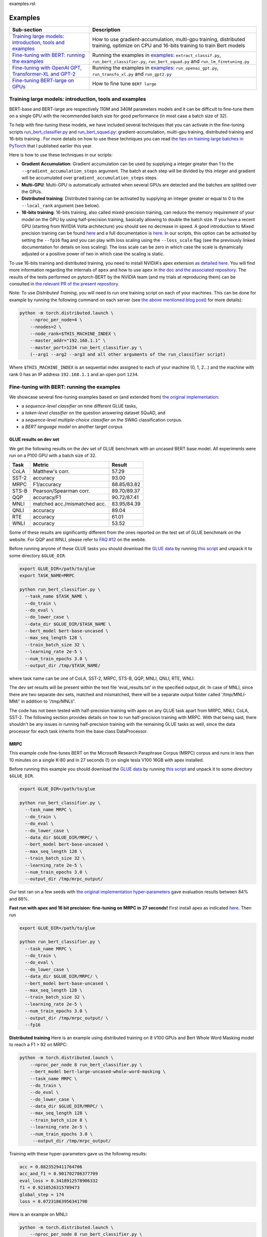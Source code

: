 examples.rst

Examples
================================================

.. list-table::
   :header-rows: 1

   * - Sub-section
     - Description
   * - `Training large models: introduction, tools and examples <#introduction>`_
     - How to use gradient-accumulation, multi-gpu training, distributed training, optimize on CPU and 16-bits training to train Bert models
   * - `Fine-tuning with BERT: running the examples <#fine-tuning-bert-examples>`_
     - Running the examples in `examples <https://github.com/huggingface/pytorch-pretrained-BERT/tree/master/examples>`_\ : ``extract_classif.py``\ , ``run_bert_classifier.py``\ , ``run_bert_squad.py`` and ``run_lm_finetuning.py``
   * - `Fine-tuning with OpenAI GPT, Transformer-XL and GPT-2 <#fine-tuning>`_
     - Running the examples in `examples <https://github.com/huggingface/pytorch-pretrained-BERT/tree/master/examples>`_\ : ``run_openai_gpt.py``\ , ``run_transfo_xl.py`` and ``run_gpt2.py``
   * - `Fine-tuning BERT-large on GPUs <#fine-tuning-bert-large>`_
     - How to fine tune ``BERT large``


.. _introduction:

Training large models: introduction, tools and examples
^^^^^^^^^^^^^^^^^^^^^^^^^^^^^^^^^^^^^^^^^^^^^^^^^^^^^^^

BERT-base and BERT-large are respectively 110M and 340M parameters models and it can be difficult to fine-tune them on a single GPU with the recommended batch size for good performance (in most case a batch size of 32).

To help with fine-tuning these models, we have included several techniques that you can activate in the fine-tuning scripts `run_bert_classifier.py <https://github.com/huggingface/pytorch-pretrained-BERT/tree/master/examples/run_bert_classifier.py>`_ and `run_bert_squad.py <https://github.com/huggingface/pytorch-pretrained-BERT/tree/master/examples/run_bert_squad.py>`_\ : gradient-accumulation, multi-gpu training, distributed training and 16-bits training . For more details on how to use these techniques you can read `the tips on training large batches in PyTorch <https://medium.com/huggingface/training-larger-batches-practical-tips-on-1-gpu-multi-gpu-distributed-setups-ec88c3e51255>`_ that I published earlier this year.

Here is how to use these techniques in our scripts:


* **Gradient Accumulation**\ : Gradient accumulation can be used by supplying a integer greater than 1 to the ``--gradient_accumulation_steps`` argument. The batch at each step will be divided by this integer and gradient will be accumulated over ``gradient_accumulation_steps`` steps.
* **Multi-GPU**\ : Multi-GPU is automatically activated when several GPUs are detected and the batches are splitted over the GPUs.
* **Distributed training**\ : Distributed training can be activated by supplying an integer greater or equal to 0 to the ``--local_rank`` argument (see below).
* **16-bits training**\ : 16-bits training, also called mixed-precision training, can reduce the memory requirement of your model on the GPU by using half-precision training, basically allowing to double the batch size. If you have a recent GPU (starting from NVIDIA Volta architecture) you should see no decrease in speed. A good introduction to Mixed precision training can be found `here <https://devblogs.nvidia.com/mixed-precision-training-deep-neural-networks/>`__ and a full documentation is `here <https://docs.nvidia.com/deeplearning/sdk/mixed-precision-training/index.html>`__. In our scripts, this option can be activated by setting the ``--fp16`` flag and you can play with loss scaling using the ``--loss_scale`` flag (see the previously linked documentation for details on loss scaling). The loss scale can be zero in which case the scale is dynamically adjusted or a positive power of two in which case the scaling is static.

To use 16-bits training and distributed training, you need to install NVIDIA's apex extension `as detailed here <https://github.com/nvidia/apex>`__. You will find more information regarding the internals of ``apex`` and how to use ``apex`` in `the doc and the associated repository <https://github.com/nvidia/apex>`_. The results of the tests performed on pytorch-BERT by the NVIDIA team (and my trials at reproducing them) can be consulted in `the relevant PR of the present repository <https://github.com/huggingface/pytorch-pretrained-BERT/pull/116>`_.

Note: To use *Distributed Training*\ , you will need to run one training script on each of your machines. This can be done for example by running the following command on each server (see `the above mentioned blog post <https://medium.com/huggingface/training-larger-batches-practical-tips-on-1-gpu-multi-gpu-distributed-setups-ec88c3e51255>`_\ ) for more details):

.. code-block:: bash

    python -m torch.distributed.launch \
        --nproc_per_node=4 \
        --nnodes=2 \
        --node_rank=$THIS_MACHINE_INDEX \
        --master_addr="192.168.1.1" \
        --master_port=1234 run_bert_classifier.py \
        (--arg1 --arg2 --arg3 and all other arguments of the run_classifier script)

Where ``$THIS_MACHINE_INDEX`` is an sequential index assigned to each of your machine (0, 1, 2...) and the machine with rank 0 has an IP address ``192.168.1.1`` and an open port ``1234``.

.. _fine-tuning-bert-examples:

Fine-tuning with BERT: running the examples
^^^^^^^^^^^^^^^^^^^^^^^^^^^^^^^^^^^^^^^^^^^

We showcase several fine-tuning examples based on (and extended from) `the original implementation <https://github.com/google-research/bert/>`_\ :


* a *sequence-level classifier* on nine different GLUE tasks,
* a *token-level classifier* on the question answering dataset SQuAD, and
* a *sequence-level multiple-choice classifier* on the SWAG classification corpus.
* a *BERT language model* on another target corpus

GLUE results on dev set
~~~~~~~~~~~~~~~~~~~~~~~

We get the following results on the dev set of GLUE benchmark with an uncased BERT base
model. All experiments were run on a P100 GPU with a batch size of 32.

.. list-table::
   :header-rows: 1

   * - Task
     - Metric
     - Result
   * - CoLA
     - Matthew's corr.
     - 57.29
   * - SST-2
     - accuracy
     - 93.00
   * - MRPC
     - F1/accuracy
     - 88.85/83.82
   * - STS-B
     - Pearson/Spearman corr.
     - 89.70/89.37
   * - QQP
     - accuracy/F1
     - 90.72/87.41
   * - MNLI
     - matched acc./mismatched acc.
     - 83.95/84.39
   * - QNLI
     - accuracy
     - 89.04
   * - RTE
     - accuracy
     - 61.01
   * - WNLI
     - accuracy
     - 53.52


Some of these results are significantly different from the ones reported on the test set
of GLUE benchmark on the website. For QQP and WNLI, please refer to `FAQ #12 <https://gluebenchmark.com/faq>`_ on the webite.

Before running anyone of these GLUE tasks you should download the
`GLUE data <https://gluebenchmark.com/tasks>`_ by running
`this script <https://gist.github.com/W4ngatang/60c2bdb54d156a41194446737ce03e2e>`_
and unpack it to some directory ``$GLUE_DIR``.

.. code-block:: shell

   export GLUE_DIR=/path/to/glue
   export TASK_NAME=MRPC

   python run_bert_classifier.py \
     --task_name $TASK_NAME \
     --do_train \
     --do_eval \
     --do_lower_case \
     --data_dir $GLUE_DIR/$TASK_NAME \
     --bert_model bert-base-uncased \
     --max_seq_length 128 \
     --train_batch_size 32 \
     --learning_rate 2e-5 \
     --num_train_epochs 3.0 \
     --output_dir /tmp/$TASK_NAME/

where task name can be one of CoLA, SST-2, MRPC, STS-B, QQP, MNLI, QNLI, RTE, WNLI.

The dev set results will be present within the text file 'eval_results.txt' in the specified output_dir. In case of MNLI, since there are two separate dev sets, matched and mismatched, there will be a separate output folder called '/tmp/MNLI-MM/' in addition to '/tmp/MNLI/'.

The code has not been tested with half-precision training with apex on any GLUE task apart from MRPC, MNLI, CoLA, SST-2. The following section provides details on how to run half-precision training with MRPC. With that being said, there shouldn't be any issues in running half-precision training with the remaining GLUE tasks as well, since the data processor for each task inherits from the base class DataProcessor.

MRPC
~~~~

This example code fine-tunes BERT on the Microsoft Research Paraphrase
Corpus (MRPC) corpus and runs in less than 10 minutes on a single K-80 and in 27 seconds (!) on single tesla V100 16GB with apex installed.

Before running this example you should download the
`GLUE data <https://gluebenchmark.com/tasks>`_ by running
`this script <https://gist.github.com/W4ngatang/60c2bdb54d156a41194446737ce03e2e>`_
and unpack it to some directory ``$GLUE_DIR``.

.. code-block:: shell

   export GLUE_DIR=/path/to/glue

   python run_bert_classifier.py \
     --task_name MRPC \
     --do_train \
     --do_eval \
     --do_lower_case \
     --data_dir $GLUE_DIR/MRPC/ \
     --bert_model bert-base-uncased \
     --max_seq_length 128 \
     --train_batch_size 32 \
     --learning_rate 2e-5 \
     --num_train_epochs 3.0 \
     --output_dir /tmp/mrpc_output/

Our test ran on a few seeds with `the original implementation hyper-parameters <https://github.com/google-research/bert#sentence-and-sentence-pair-classification-tasks>`__ gave evaluation results between 84% and 88%.

**Fast run with apex and 16 bit precision: fine-tuning on MRPC in 27 seconds!**
First install apex as indicated `here <https://github.com/NVIDIA/apex>`__.
Then run

.. code-block:: shell

   export GLUE_DIR=/path/to/glue

   python run_bert_classifier.py \
     --task_name MRPC \
     --do_train \
     --do_eval \
     --do_lower_case \
     --data_dir $GLUE_DIR/MRPC/ \
     --bert_model bert-base-uncased \
     --max_seq_length 128 \
     --train_batch_size 32 \
     --learning_rate 2e-5 \
     --num_train_epochs 3.0 \
     --output_dir /tmp/mrpc_output/ \
     --fp16

**Distributed training**
Here is an example using distributed training on 8 V100 GPUs and Bert Whole Word Masking model to reach a F1 > 92 on MRPC:

.. code-block:: bash

    python -m torch.distributed.launch \
        --nproc_per_node 8 run_bert_classifier.py \
        --bert_model bert-large-uncased-whole-word-masking \
        --task_name MRPC \
        --do_train \
        --do_eval \
        --do_lower_case \
        --data_dir $GLUE_DIR/MRPC/ \
        --max_seq_length 128 \
        --train_batch_size 8 \
        --learning_rate 2e-5 \
        --num_train_epochs 3.0 \
         --output_dir /tmp/mrpc_output/

Training with these hyper-parameters gave us the following results:

.. code-block:: bash

     acc = 0.8823529411764706
     acc_and_f1 = 0.901702786377709
     eval_loss = 0.3418912578906332
     f1 = 0.9210526315789473
     global_step = 174
     loss = 0.07231863956341798

Here is an example on MNLI:

.. code-block:: bash

    python -m torch.distributed.launch \
        --nproc_per_node 8 run_bert_classifier.py \
        --bert_model bert-large-uncased-whole-word-masking \
        --task_name mnli \
        --do_train \
        --do_eval \
        --do_lower_case \
        --data_dir /datadrive/bert_data/glue_data//MNLI/ \
        --max_seq_length 128 \
        --train_batch_size 8 \
        --learning_rate 2e-5 \
        --num_train_epochs 3.0 \
        --output_dir ../models/wwm-uncased-finetuned-mnli/ \
        --overwrite_output_dir

.. code-block:: bash

   ***** Eval results *****
     acc = 0.8679706601466992
     eval_loss = 0.4911287787382479
     global_step = 18408
     loss = 0.04755385363816904

   ***** Eval results *****
     acc = 0.8747965825874695
     eval_loss = 0.45516540421714036
     global_step = 18408
     loss = 0.04755385363816904

This is the example of the ``bert-large-uncased-whole-word-masking-finetuned-mnli`` model

SQuAD
~~~~~

This example code fine-tunes BERT on the SQuAD dataset. It runs in 24 min (with BERT-base) or 68 min (with BERT-large) on a single tesla V100 16GB.

The data for SQuAD can be downloaded with the following links and should be saved in a ``$SQUAD_DIR`` directory.


* `train-v1.1.json <https://rajpurkar.github.io/SQuAD-explorer/dataset/train-v1.1.json>`_
* `dev-v1.1.json <https://rajpurkar.github.io/SQuAD-explorer/dataset/dev-v1.1.json>`_
* `evaluate-v1.1.py <https://github.com/allenai/bi-att-flow/blob/master/squad/evaluate-v1.1.py>`_

.. code-block:: shell

   export SQUAD_DIR=/path/to/SQUAD

   python run_bert_squad.py \
     --bert_model bert-base-uncased \
     --do_train \
     --do_predict \
     --do_lower_case \
     --train_file $SQUAD_DIR/train-v1.1.json \
     --predict_file $SQUAD_DIR/dev-v1.1.json \
     --train_batch_size 12 \
     --learning_rate 3e-5 \
     --num_train_epochs 2.0 \
     --max_seq_length 384 \
     --doc_stride 128 \
     --output_dir /tmp/debug_squad/

Training with the previous hyper-parameters gave us the following results:

.. code-block:: bash

   python $SQUAD_DIR/evaluate-v1.1.py $SQUAD_DIR/dev-v1.1.json /tmp/debug_squad/predictions.json
   {"f1": 88.52381567990474, "exact_match": 81.22043519394512}

**distributed training**

Here is an example using distributed training on 8 V100 GPUs and Bert Whole Word Masking uncased model to reach a F1 > 93 on SQuAD:

.. code-block:: bash

   python -m torch.distributed.launch --nproc_per_node=8 \
    run_bert_squad.py \
    --bert_model bert-large-uncased-whole-word-masking  \
    --do_train \
    --do_predict \
    --do_lower_case \
    --train_file $SQUAD_DIR/train-v1.1.json \
    --predict_file $SQUAD_DIR/dev-v1.1.json \
    --learning_rate 3e-5 \
    --num_train_epochs 2 \
    --max_seq_length 384 \
    --doc_stride 128 \
    --output_dir ../models/wwm_uncased_finetuned_squad/ \
    --train_batch_size 24 \
    --gradient_accumulation_steps 12

Training with these hyper-parameters gave us the following results:

.. code-block:: bash

   python $SQUAD_DIR/evaluate-v1.1.py $SQUAD_DIR/dev-v1.1.json ../models/wwm_uncased_finetuned_squad/predictions.json
   {"exact_match": 86.91579943235573, "f1": 93.1532499015869}

This is the model provided as ``bert-large-uncased-whole-word-masking-finetuned-squad``.

And here is the model provided as ``bert-large-cased-whole-word-masking-finetuned-squad``\ :

.. code-block:: bash

    python -m torch.distributed.launch --nproc_per_node=8  run_bert_squad.py \
        --bert_model bert-large-cased-whole-word-masking \
        --do_train \
        --do_predict \
        --do_lower_case \
        --train_file $SQUAD_DIR/train-v1.1.json \
        --predict_file $SQUAD_DIR/dev-v1.1.json \
        --learning_rate 3e-5 \
        --num_train_epochs 2 \
        --max_seq_length 384 \
        --doc_stride 128 \
        --output_dir ../models/wwm_cased_finetuned_squad/ \
        --train_batch_size 24 \
        --gradient_accumulation_steps 12

Training with these hyper-parameters gave us the following results:

.. code-block:: bash

   python $SQUAD_DIR/evaluate-v1.1.py $SQUAD_DIR/dev-v1.1.json ../models/wwm_uncased_finetuned_squad/predictions.json
   {"exact_match": 84.18164616840113, "f1": 91.58645594850135}

SWAG
~~~~

The data for SWAG can be downloaded by cloning the following `repository <https://github.com/rowanz/swagaf>`_

.. code-block:: shell

   export SWAG_DIR=/path/to/SWAG

   python run_bert_swag.py \
     --bert_model bert-base-uncased \
     --do_train \
     --do_lower_case \
     --do_eval \
     --data_dir $SWAG_DIR/data \
     --train_batch_size 16 \
     --learning_rate 2e-5 \
     --num_train_epochs 3.0 \
     --max_seq_length 80 \
     --output_dir /tmp/swag_output/ \
     --gradient_accumulation_steps 4

Training with the previous hyper-parameters on a single GPU gave us the following results:

.. code-block::

   eval_accuracy = 0.8062081375587323
   eval_loss = 0.5966546792367169
   global_step = 13788
   loss = 0.06423990014260186

LM Fine-tuning
~~~~~~~~~~~~~~

The data should be a text file in the same format as `sample_text.txt <./samples/sample_text.txt>`_  (one sentence per line, docs separated by empty line).
You can download an `exemplary training corpus <https://ext-bert-sample.obs.eu-de.otc.t-systems.com/small_wiki_sentence_corpus.txt>`_ generated from wikipedia articles and split into ~500k sentences with spaCy.
Training one epoch on this corpus takes about 1:20h on 4 x NVIDIA Tesla P100 with ``train_batch_size=200`` and ``max_seq_length=128``\ :

Thank to the work of @Rocketknight1 and @tholor there are now **several scripts** that can be used to fine-tune BERT using the pretraining objective (combination of masked-language modeling and next sentence prediction loss). These scripts are detailed in the `README <https://github.com/huggingface/pytorch-pretrained-BERT/tree/master/examples/lm_finetuning/README.md>`_ of the `examples/lm_finetuning/ <https://github.com/huggingface/pytorch-pretrained-BERT/tree/master/examples/lm_finetuning/>`_ folder.

.. _fine-tuning:

OpenAI GPT, Transformer-XL and GPT-2: running the examples
^^^^^^^^^^^^^^^^^^^^^^^^^^^^^^^^^^^^^^^^^^^^^^^^^^^^^^^^^^

We provide three examples of scripts for OpenAI GPT, Transformer-XL and OpenAI GPT-2 based on (and extended from) the respective original implementations:


* fine-tuning OpenAI GPT on the ROCStories dataset
* evaluating Transformer-XL on Wikitext 103
* unconditional and conditional generation from a pre-trained OpenAI GPT-2 model

Fine-tuning OpenAI GPT on the RocStories dataset
~~~~~~~~~~~~~~~~~~~~~~~~~~~~~~~~~~~~~~~~~~~~~~~~

This example code fine-tunes OpenAI GPT on the RocStories dataset.

Before running this example you should download the
`RocStories dataset <https://github.com/snigdhac/StoryComprehension_EMNLP/tree/master/Dataset/RoCStories>`_ and unpack it to some directory ``$ROC_STORIES_DIR``.

.. code-block:: shell

   export ROC_STORIES_DIR=/path/to/RocStories

   python run_openai_gpt.py \
     --model_name openai-gpt \
     --do_train \
     --do_eval \
     --train_dataset $ROC_STORIES_DIR/cloze_test_val__spring2016\ -\ cloze_test_ALL_val.csv \
     --eval_dataset $ROC_STORIES_DIR/cloze_test_test__spring2016\ -\ cloze_test_ALL_test.csv \
     --output_dir ../log \
     --train_batch_size 16 \

This command runs in about 10 min on a single K-80 an gives an evaluation accuracy of about 87.7% (the authors report a median accuracy with the TensorFlow code of 85.8% and the OpenAI GPT paper reports a best single run accuracy of 86.5%).

Evaluating the pre-trained Transformer-XL on the WikiText 103 dataset
~~~~~~~~~~~~~~~~~~~~~~~~~~~~~~~~~~~~~~~~~~~~~~~~~~~~~~~~~~~~~~~~~~~~~

This example code evaluate the pre-trained Transformer-XL on the WikiText 103 dataset.
This command will download a pre-processed version of the WikiText 103 dataset in which the vocabulary has been computed.

.. code-block:: shell

   python run_transfo_xl.py --work_dir ../log

This command runs in about 1 min on a V100 and gives an evaluation perplexity of 18.22 on WikiText-103 (the authors report a perplexity of about 18.3 on this dataset with the TensorFlow code).

Unconditional and conditional generation from OpenAI's GPT-2 model
~~~~~~~~~~~~~~~~~~~~~~~~~~~~~~~~~~~~~~~~~~~~~~~~~~~~~~~~~~~~~~~~~~

This example code is identical to the original unconditional and conditional generation codes.

Conditional generation:

.. code-block:: shell

   python run_gpt2.py

Unconditional generation:

.. code-block:: shell

   python run_gpt2.py --unconditional

The same option as in the original scripts are provided, please refere to the code of the example and the original repository of OpenAI.

.. _fine-tuning-BERT-large:

Fine-tuning BERT-large on GPUs
------------------------------

The options we list above allow to fine-tune BERT-large rather easily on GPU(s) instead of the TPU used by the original implementation.

For example, fine-tuning BERT-large on SQuAD can be done on a server with 4 k-80 (these are pretty old now) in 18 hours. Our results are similar to the TensorFlow implementation results (actually slightly higher):

.. code-block:: bash

   {"exact_match": 84.56953642384106, "f1": 91.04028647786927}

To get these results we used a combination of:


* multi-GPU training (automatically activated on a multi-GPU server),
* 2 steps of gradient accumulation and
* perform the optimization step on CPU to store Adam's averages in RAM.

Here is the full list of hyper-parameters for this run:

.. code-block:: bash

   export SQUAD_DIR=/path/to/SQUAD

   python ./run_bert_squad.py \
     --bert_model bert-large-uncased \
     --do_train \
     --do_predict \
     --do_lower_case \
     --train_file $SQUAD_DIR/train-v1.1.json \
     --predict_file $SQUAD_DIR/dev-v1.1.json \
     --learning_rate 3e-5 \
     --num_train_epochs 2 \
     --max_seq_length 384 \
     --doc_stride 128 \
     --output_dir /tmp/debug_squad/ \
     --train_batch_size 24 \
     --gradient_accumulation_steps 2

If you have a recent GPU (starting from NVIDIA Volta series), you should try **16-bit fine-tuning** (FP16).

Here is an example of hyper-parameters for a FP16 run we tried:

.. code-block:: bash

   export SQUAD_DIR=/path/to/SQUAD

   python ./run_bert_squad.py \
     --bert_model bert-large-uncased \
     --do_train \
     --do_predict \
     --do_lower_case \
     --train_file $SQUAD_DIR/train-v1.1.json \
     --predict_file $SQUAD_DIR/dev-v1.1.json \
     --learning_rate 3e-5 \
     --num_train_epochs 2 \
     --max_seq_length 384 \
     --doc_stride 128 \
     --output_dir /tmp/debug_squad/ \
     --train_batch_size 24 \
     --fp16 \
     --loss_scale 128

The results were similar to the above FP32 results (actually slightly higher):

.. code-block:: bash

   {"exact_match": 84.65468306527909, "f1": 91.238669287002}

Here is an example with the recent ``bert-large-uncased-whole-word-masking``\ :

.. code-block:: bash

   python -m torch.distributed.launch --nproc_per_node=8 \
     run_bert_squad.py \
     --bert_model bert-large-uncased-whole-word-masking \
     --do_train \
     --do_predict \
     --do_lower_case \
     --train_file $SQUAD_DIR/train-v1.1.json \
     --predict_file $SQUAD_DIR/dev-v1.1.json \
     --learning_rate 3e-5 \
     --num_train_epochs 2 \
     --max_seq_length 384 \
     --doc_stride 128 \
     --output_dir /tmp/debug_squad/ \
     --train_batch_size 24 \
     --gradient_accumulation_steps 2

Fine-tuning XLNet
-----------------

STS-B
~~~~~

This example code fine-tunes XLNet on the STS-B corpus.

Before running this example you should download the
`GLUE data <https://gluebenchmark.com/tasks>`_ by running
`this script <https://gist.github.com/W4ngatang/60c2bdb54d156a41194446737ce03e2e>`_
and unpack it to some directory ``$GLUE_DIR``.

.. code-block:: shell

   export GLUE_DIR=/path/to/glue

   python run_xlnet_classifier.py \
    --task_name STS-B \
    --do_train \
    --do_eval \
    --data_dir $GLUE_DIR/STS-B/ \
    --max_seq_length 128 \
    --train_batch_size 8 \
    --gradient_accumulation_steps 1 \
    --learning_rate 5e-5 \
    --num_train_epochs 3.0 \
    --output_dir /tmp/mrpc_output/

Our test ran on a few seeds with `the original implementation hyper-parameters <https://github.com/zihangdai/xlnet#1-sts-b-sentence-pair-relevance-regression-with-gpus>`__ gave evaluation results between 84% and 88%.

**Distributed training**
Here is an example using distributed training on 8 V100 GPUs to reach XXXX:

.. code-block:: bash

   python -m torch.distributed.launch --nproc_per_node 8 \
    run_xlnet_classifier.py \
    --task_name STS-B \
    --do_train \
    --do_eval \
    --data_dir $GLUE_DIR/STS-B/ \
    --max_seq_length 128 \
    --train_batch_size 8 \
    --gradient_accumulation_steps 1 \
    --learning_rate 5e-5 \
    --num_train_epochs 3.0 \
    --output_dir /tmp/mrpc_output/

Training with these hyper-parameters gave us the following results:

.. code-block:: bash

     acc = 0.8823529411764706
     acc_and_f1 = 0.901702786377709
     eval_loss = 0.3418912578906332
     f1 = 0.9210526315789473
     global_step = 174
     loss = 0.07231863956341798

Here is an example on MNLI:

.. code-block:: bash

    python -m torch.distributed.launch --nproc_per_node 8 run_bert_classifier.py \
        --bert_model bert-large-uncased-whole-word-masking \
        --task_name mnli \
        --do_train \
        --do_eval \
        --data_dir /datadrive/bert_data/glue_data//MNLI/ \
        --max_seq_length 128 \
        --train_batch_size 8 \
        --learning_rate 2e-5 \
        --num_train_epochs 3.0 \
        --output_dir ../models/wwm-uncased-finetuned-mnli/ \
        --overwrite_output_dir

.. code-block:: bash

   ***** Eval results *****
     acc = 0.8679706601466992
     eval_loss = 0.4911287787382479
     global_step = 18408
     loss = 0.04755385363816904

   ***** Eval results *****
     acc = 0.8747965825874695
     eval_loss = 0.45516540421714036
     global_step = 18408
     loss = 0.04755385363816904

This is the example of the ``bert-large-uncased-whole-word-masking-finetuned-mnli`` model.
